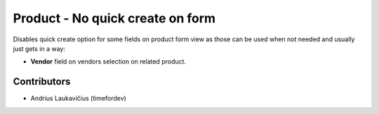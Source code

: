 Product - No quick create on form
#################################

Disables quick create option for some fields on product form view as those
can be used when not needed and usually just gets in a way:

* **Vendor** field on vendors selection on related product.

Contributors
============

* Andrius Laukavičius (timefordev)
